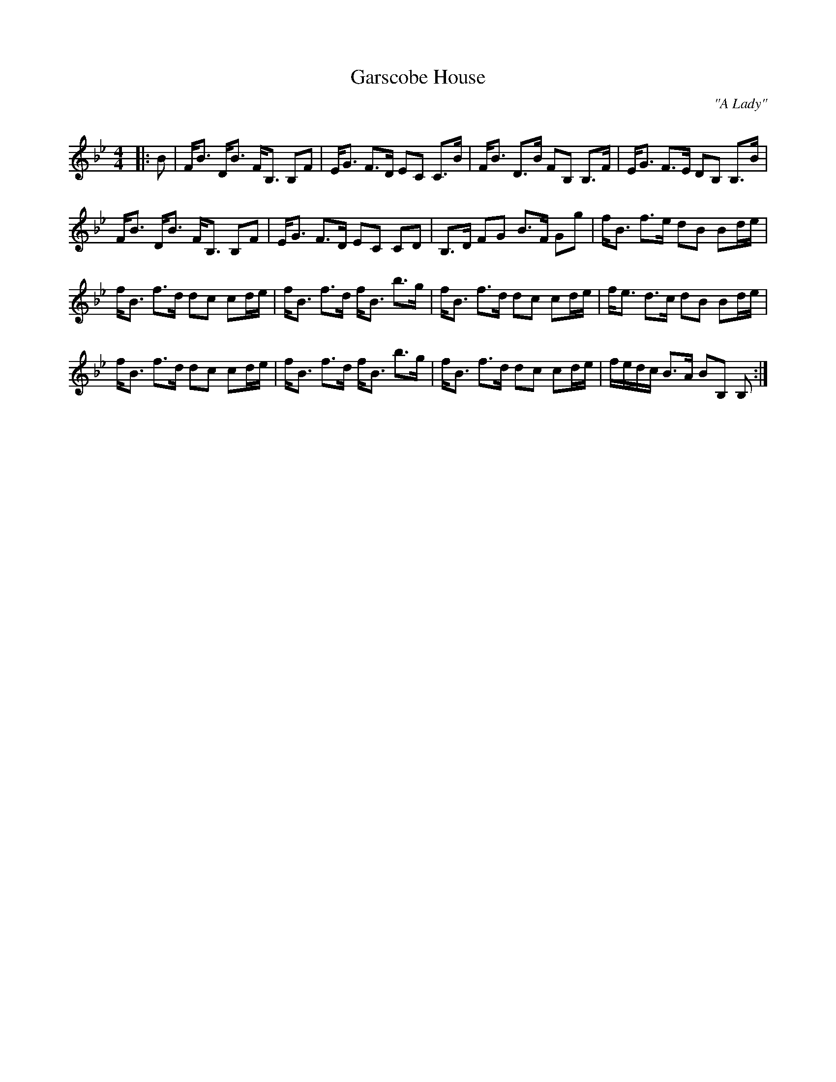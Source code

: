 X:1
T: Garscobe House
C:"A Lady"
R:Strathspey
Q: 128
K:Bb
M:4/4
L:1/16
|:B2|FB3 DB3 FB,3 B,2F2|EG3 F3D E2C2 C3B|FB3 D3B F2B,2 B,3F|EG3 F3E D2B,2 B,3B|
FB3 DB3 FB,3 B,2F2|EG3 F3D E2C2 C2D2|B,3D F2G2 B3F G2g2|fB3 f3e d2B2 B2de|
fB3 f3d d2c2 c2de|fB3 f3d fB3 b3g|fB3 f3d d2c2 c2de|fe3 d3c d2B2 B2de|
fB3 f3d d2c2 c2de|fB3 f3d fB3 b3g|fB3 f3d d2c2 c2de|fedc B3A B2B,2 B,2:|
